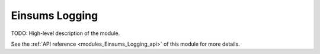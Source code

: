 ..
    Copyright (c) The Einsums Developers. All rights reserved.
    Licensed under the MIT License. See LICENSE.txt in the project root for license information.

.. _modules_Einsums_Logging:

===============
Einsums Logging
===============

TODO: High-level description of the module.

See the :ref:`API reference <modules_Einsums_Logging_api>` of this module for more
details.